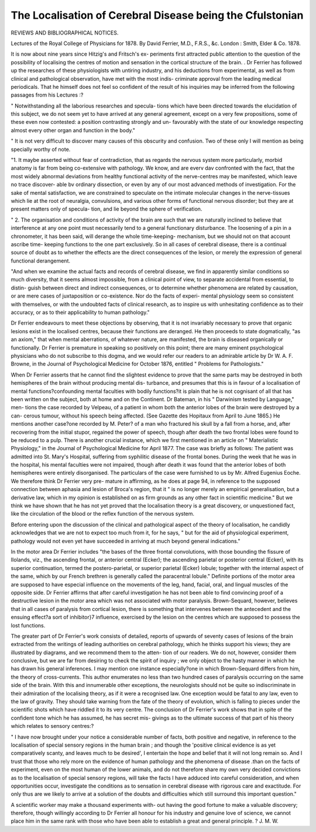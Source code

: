 The Localisation of Cerebral Disease being the Cfulstonian
===========================================================

REVIEWS AND BIBLIOGRAPHICAL NOTICES.

Lectures of the Royal College of Physicians for 1878. By
David Ferrier, M.D., F.R.S., &c. London : Smith, Elder & Co.
1878.

It is now about nine years since Hitzig's and Fritsch's ex-
periments first attracted public attention to the question of
the possibility of localising the centres of motion and sensation
in the cortical structure of the brain. . Dr Ferrier has followed
up the researches of these physiologists with untiring industry,
and his deductions from experimental, as well as from clinical
and pathological observation, have met with the most indis-
criminate approval from the leading medical periodicals. That
he himself does not feel so confident of the result of his
inquiries may be inferred from the following passages from his
Lectures :?

" Notwithstanding all the laborious researches and specula-
tions which have been directed towards the elucidation of this
subject, we do not seem yet to have arrived at any general
agreement, except on a very few propositions, some of these
even now contested: a position contrasting strongly and un-
favourably with the state of our knowledge respecting almost
every other organ and function in the body."

" It is not very difficult to discover many causes of this
obscurity and confusion. Two of these only I will mention as
being specially worthy of note.

"1. It maybe asserted without fear of contradiction, that as
regards the nervous system more particularly, morbid anatomy
is far from being co-extensive with pathology. We know, and
are everv dav confronted with the fact, that the most widely
abnormal deviations from healthy functional activity of the
nerve-centres may be manifested, which leave no trace discover-
able bv ordinary dissection, or even by any of our most advanced
methods of investigation. For the sake of mental satisfaction,
we are constrained to speculate on the intimate molecular
changes in the nerve-tissues which lie at the root of neuralgia,
convulsions, and various other forms of functional nervous
disorder; but they are at present matters only of specula-
tion, and lie beyond the sphere of verification.

" 2. The organisation and conditions of activity of the
brain are such that we are naturally inclined to believe that
interference at any one point must necessarily tend to a
general functionary disturbance. The loosening of a pin in a
chronometer, it has been said, will derange the whole time-keeping-
mechanism, but we should not on that account ascribe time-
keeping functions to the one part exclusively. So in all cases
of cerebral disease, there is a continual source of doubt as to
whether the effects are the direct consequences of the lesion,
or merely the expression of general functional derangement.

"And when we examine the actual facts and records of
cerebral disease, we find in apparently similar conditions so
much diversity, that it seems almost impossible, from a clinical
point of view, to separate accidental from essential, to distin-
guish between direct and indirect consequences, or to determine
whether phenomena are related by causation, or are mere cases
of juxtaposition or co-existence. Nor do the facts of experi-
mental physiology seem so consistent with themselves, or with
the undoubted facts of clinical research, as to inspire us with
unhesitating confidence as to their accuracy, or as to their
applicability to human pathology."

Dr Ferrier endeavours to meet these objections by observing,
that it is not invariably necessary to prove that organic
lesions exist in the localised centres, because their functions
are deranged. He then proceeds to state dogmatically, "as an
axiom," that when mental aberrations, of whatever nature, are
manifested, the brain is diseased organically or functionally.
Dr Ferrier is premature in speaking so positively on this
point; there are many eminent psychological physicians who do
not subscribe to this dogma, and we would refer our readers
to an admirable article by Dr W. A. F. Browne, in the Journal
of Psychological Medicine for October 1876, entitled " Problems
for Pathologists."

When Dr Ferrier asserts that he cannot find the slightest
evidence to prove that the same parts may be destroyed in
both hemispheres of the brain without producing mental dis-
turbance, and presumes that this is in favour of a localisation
of mental functions?confounding mental faculties with bodily
functions?it is plain that he is not cognisant of all that has
been written on the subject, both at home and on the Continent.
Dr Bateman, in his " Darwinism tested by Language," men-
tions the case recorded by Velpeau, of a patient in whom both
the anterior lobes of the brain were destroyed by a can-
cerous tumour, without his speech being affected. (See Gazette
des Hopitaux from April to June 1865.) He mentions
another case?one recorded by M. Peter? of a man who fractured
his skull by a fall from a horse, and, after recovering from the
initial stupor, regained the power of speech, though after death
the two frontal lobes were found to be reduced to a pulp.
There is another crucial instance, which we first mentioned in
an article on " Materialistic Physiology," in the Journal of
Psychological Medicine for April 1877. The case was briefly
as follows: The patient was admitted into St. Mary's Hospital,
suffering from syphilitic disease of the frontal bones. During
the week that he was in the hospital, his mental faculties were
not impaired, though after death it was found that the anterior
lobes of both hemispheres were entirely disorganised. The
particulars of the case were furnished to us by Mr. Alfred
Eugenius Eoche. We therefore think Dr Ferrier very pre-
mature in affirming, as he does at page 94, in reference to
the supposed connection between aphasia and lesion of Broca's
region, that it " is no longer merely an empirical generalisation,
but a derivative law, which in my opinion is established on as
firm grounds as any other fact in scientific medicine." But we
think we have shown that he has not yet proved that the
localisation theory is a great discovery, or unquestioned fact,
like the circulation of the blood or the reflex function of the
nervous system.

Before entering upon the discussion of the clinical and
pathological aspect of the theory of localisation, he candidly
acknowledges that we are not to expect too much from it, for
he says, " but for the aid of physiological experiment, pathology
would not even yet have succeeded in arriving at much beyond
general indications."

In the motor area Dr Ferrier includes "the bases of the
three frontal convolutions, with those bounding the fissure of
Ilolands, viz., the ascending frontal, or anterior central (Ecker);
the ascending parietal or posterior central (Ecker), with its
superior continuation, termed the postero-parietal, or superior
parietal (Ecker) lobule; together with the internal aspect of
the same, which by our French brethren is generally called the
paracentral lobule." Definite portions of the motor area are
supposed to have especial influence on the movements of the
leg, hand, facial, oral, and lingual muscles of the opposite side.
Dr Ferrier affirms that after careful investigation he has
not been able to find convincing proof of a destructive lesion
in the motor area which was not associated with motor
paralysis. Brown-Sequard, however, believes that in all cases of
paralysis from cortical lesion, there is something that intervenes
between the antecedent and the ensuing effect?a sort of
inhibitor}7 influence, exercised by the lesion on the centres
which are supposed to possess the lost functions.

The greater part of Dr Ferrier's work consists of detailed,
reports of upwards of seventy cases of lesions of the brain
extracted from the writings of leading authorities on cerebral
pathology, which he thinks support his views; they are
illustrated by diagrams, and we recommend them to the atten-
tion of our readers. We do not, however, consider them
conclusive, but we are far from desiring to check the spirit of
inquiry ; we only object to the hasty manner in which he has
drawn his general inferences. I may mention one instance
especially?one in which Brown-Sequard differs from him, the
theory of cross-currents. This author enumerates no less than
two hundred cases of paralysis occurring on the same side of
the brain. With this and innumerable other exceptions, the
neurologists should not be quite so indiscriminate in their
admiration of the localising theory, as if it were a recognised
law. One exception would be fatal to any law, even to the law
of gravity. They should take warning from the fate of the
theory of evolution, which is falling to pieces under the
scientific shots which have riddled it to its very centre.
The conclusion of Dr Ferrier's work shows that in spite of
the confident tone which he has assumed, he has secret mis-
givings as to the ultimate success of that part of his theory
which relates to sensory centres:?

" I have now brought under your notice a considerable
number of facts, both positive and negative, in reference to the
localisation of special sensory regions in the human brain ; and
though the 'positive clinical evidence is as yet comparatively
scanty, and leaves much to be desired', I entertain the hope and
belief that it will not long remain so. And I trust that those
who rely more on the evidence of human pathology and the
phenomena of disease .than on the facts of experiment, even on
the most human of the lower animals, and do not therefore
share my own very decided convictions as to the localisation of
special sensory regions, will take the facts I have adduced into
careful consideration, and when opportunities occur, investigate
the conditions as to sensation in cerebral disease with
rigorous care and exactitude. For only thus are we likely to
arrive at a solution of the doubts and difficulties which still
surround this important question."

A scientific worker may make a thousand experiments with-
out having the good fortune to make a valuable discovery;
therefore, though willingly according to Dr Ferrier all honour
for his industry and genuine love of science, we cannot place
him in the same rank with those who have been able to establish
a great and general principle.
? J. M. W.
